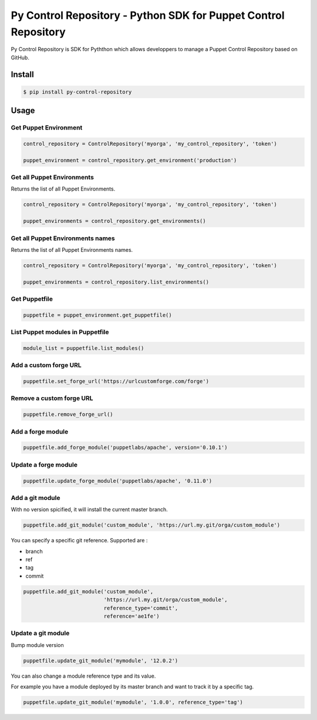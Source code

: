 ================================================================
Py Control Repository - Python SDK for Puppet Control Repository
================================================================

.. image:: https://travis-ci.org/othalla/py-control-repository.svg?branch=master
    :target: https://travis-ci.org/othalla/py-control-repository
.. image:: https://badge.fury.io/py/py-control-repository.svg
    :target: https://badge.fury.io/py/py-control-repository
.. image:: https://codecov.io/gh/othalla/py-control-repository/branch/master/graph/badge.svg
  :target: https://codecov.io/gh/othalla/py-control-repository

Py Control Repository is SDK for Pyththon which allows developpers
to manage a Puppet Control Repository based on GitHub.


Install
-------

.. code-block:: sh

    $ pip install py-control-repository

Usage
-----

Get Puppet Environment
~~~~~~~~~~~~~~~~~~~~~~

.. code-block:: python

   control_repository = ControlRepository('myorga', 'my_control_repository', 'token')

   puppet_environment = control_repository.get_environment('production')

Get all Puppet Environments
~~~~~~~~~~~~~~~~~~~~~~~~~~~

Returns the list of all Puppet Environments.

.. code-block:: python

   control_repository = ControlRepository('myorga', 'my_control_repository', 'token')

   puppet_environments = control_repository.get_environments()

Get all Puppet Environments names
~~~~~~~~~~~~~~~~~~~~~~~~~~~~~~~~~

Returns the list of all Puppet Environments names.

.. code-block:: python

   control_repository = ControlRepository('myorga', 'my_control_repository', 'token')

   puppet_environments = control_repository.list_environments()

Get Puppetfile
~~~~~~~~~~~~~~

.. code-block:: python

   puppetfile = puppet_environment.get_puppetfile()

List Puppet modules in Puppetfile
~~~~~~~~~~~~~~~~~~~~~~~~~~~~~~~~~

.. code-block:: python

   module_list = puppetfile.list_modules()

Add a custom forge URL
~~~~~~~~~~~~~~~~~~~~~~

.. code-block:: python

   puppetfile.set_forge_url('https://urlcustomforge.com/forge')

Remove a custom forge URL
~~~~~~~~~~~~~~~~~~~~~~~~~

.. code-block:: python

   puppetfile.remove_forge_url()

Add a forge module
~~~~~~~~~~~~~~~~~~

.. code-block:: python

   puppetfile.add_forge_module('puppetlabs/apache', version='0.10.1')

Update a forge module
~~~~~~~~~~~~~~~~~~~~~

.. code-block:: python

   puppetfile.update_forge_module('puppetlabs/apache', '0.11.0')

Add a git module
~~~~~~~~~~~~~~~~

With no version spicified, it will install the current master branch.

.. code-block:: python

   puppetfile.add_git_module('custom_module', 'https://url.my.git/orga/custom_module')

You can specify a specific git reference. Supported are :

- branch
- ref
- tag
- commit

.. code-block:: python

   puppetfile.add_git_module('custom_module',
                             'https://url.my.git/orga/custom_module',
                             reference_type='commit',
                             reference='ae1fe')

Update a git module
~~~~~~~~~~~~~~~~~~~

Bump module version

.. code-block:: python

   puppetfile.update_git_module('mymodule', '12.0.2')

You can also change a module reference type and its value.

For example you have a module deployed by its master branch and want to track it by a specific tag.

.. code-block:: python

   puppetfile.update_git_module('mymodule', '1.0.0', reference_type='tag')
